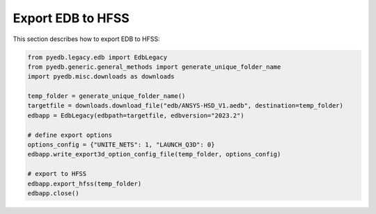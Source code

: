 Export EDB to HFSS
==================
This section describes how to export EDB to HFSS:

.. autosummary::
   :toctree: _autosummary

.. code:: python



    from pyedb.legacy.edb import EdbLegacy
    from pyedb.generic.general_methods import generate_unique_folder_name
    import pyedb.misc.downloads as downloads

    temp_folder = generate_unique_folder_name()
    targetfile = downloads.download_file("edb/ANSYS-HSD_V1.aedb", destination=temp_folder)
    edbapp = EdbLegacy(edbpath=targetfile, edbversion="2023.2")

    # define export options
    options_config = {"UNITE_NETS": 1, "LAUNCH_Q3D": 0}
    edbapp.write_export3d_option_config_file(temp_folder, options_config)

    # export to HFSS
    edbapp.export_hfss(temp_folder)
    edbapp.close()
